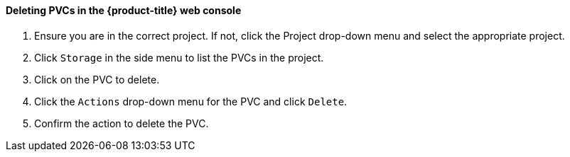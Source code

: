 [[deletepvcweb]]
==== Deleting PVCs in the {product-title} web console

1.  Ensure you are in the correct project. If not, click the Project
drop-down menu and select the appropriate project.
2.  Click `Storage` in the side menu to list the PVCs in the project.
3.  Click on the PVC to delete.
4.  Click the `Actions` drop-down menu for the PVC and click `Delete`.
5.  Confirm the action to delete the PVC.

